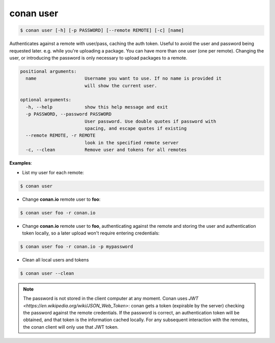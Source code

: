 conan user
==========

.. code-block:: bash

	$ conan user [-h] [-p PASSWORD] [--remote REMOTE] [-c] [name]

Authenticates against a remote with user/pass, caching the auth token. Useful
to avoid the user and password being requested later. e.g. while you're
uploading a package. You can have more than one user (one per remote).
Changing the user, or introducing the password is only necessary to upload
packages to a remote.

.. code-block:: bash

    positional arguments:
      name                  Username you want to use. If no name is provided it
                            will show the current user.

    optional arguments:
      -h, --help            show this help message and exit
      -p PASSWORD, --password PASSWORD
                            User password. Use double quotes if password with
                            spacing, and escape quotes if existing
      --remote REMOTE, -r REMOTE
                            look in the specified remote server
      -c, --clean           Remove user and tokens for all remotes

**Examples**:

- List my user for each remote:

.. code-block:: bash

	$ conan user


- Change **conan.io** remote user to **foo**:

.. code-block:: bash

	$ conan user foo -r conan.io

- Change **conan.io** remote user to **foo**, authenticating against the remote and storing the
  user and authentication token locally, so a later upload won't require entering credentials:

.. code-block:: bash

	$ conan user foo -r conan.io -p mypassword

- Clean all local users and tokens

.. code-block:: bash

    $ conan user --clean


.. note::

	The password is not stored in the client computer at any moment. Conan uses `JWT <https://en.wikipedia.org/wiki/JSON_Web_Token>`: conan
	gets a token (expirable by the server) checking the password against the remote credentials.
	If the password is correct, an authentication token will be obtained, and that token is the
	information cached locally. For any subsequent interaction with the remotes, the conan client will only use that JWT token.

